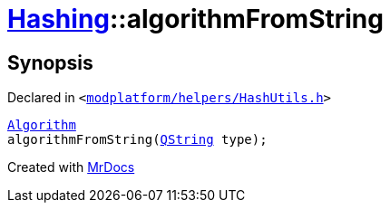 [#Hashing-algorithmFromString]
= xref:Hashing.adoc[Hashing]::algorithmFromString
:relfileprefix: ../
:mrdocs:


== Synopsis

Declared in `&lt;https://github.com/PrismLauncher/PrismLauncher/blob/develop/launcher/modplatform/helpers/HashUtils.h#L16[modplatform&sol;helpers&sol;HashUtils&period;h]&gt;`

[source,cpp,subs="verbatim,replacements,macros,-callouts"]
----
xref:Hashing/Algorithm.adoc[Algorithm]
algorithmFromString(xref:QString.adoc[QString] type);
----



[.small]#Created with https://www.mrdocs.com[MrDocs]#

